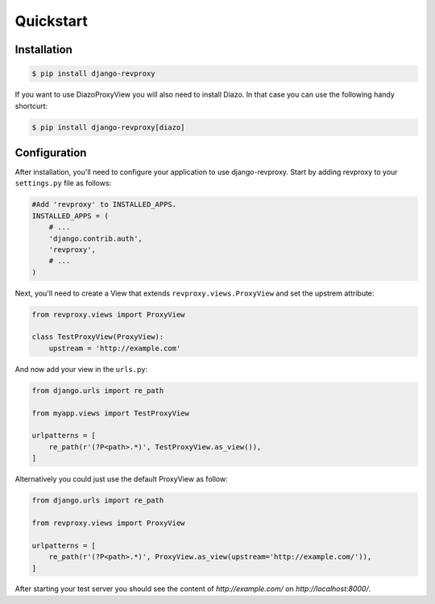 Quickstart
=============

Installation
--------------

.. code-block:: sh

    $ pip install django-revproxy

If you want to use DiazoProxyView you will also need to install Diazo. In that case you can use the following handy shortcurt:

.. code-block:: sh

    $ pip install django-revproxy[diazo]


Configuration
--------------

After installation, you'll need to configure your application to use django-revproxy.
Start by adding revproxy to your ``settings.py`` file as follows:

.. code-block:: python

    #Add 'revproxy' to INSTALLED_APPS.
    INSTALLED_APPS = (
        # ...
        'django.contrib.auth',
        'revproxy',
        # ...
    )


Next, you'll need to create a View that extends ``revproxy.views.ProxyView`` and set the upstrem attribute:

.. code-block:: python

    from revproxy.views import ProxyView

    class TestProxyView(ProxyView):
        upstream = 'http://example.com'


And now add your view in the ``urls.py``:

.. code-block:: python

    from django.urls import re_path

    from myapp.views import TestProxyView

    urlpatterns = [
        re_path(r'(?P<path>.*)', TestProxyView.as_view()),
    ]

Alternatively you could just use the default ProxyView as follow:

.. code-block:: python

    from django.urls import re_path

    from revproxy.views import ProxyView

    urlpatterns = [
        re_path(r'(?P<path>.*)', ProxyView.as_view(upstream='http://example.com/')),
    ]



After starting your test server you should see the content of `http://example.com/` on `http://localhost:8000/`.

.. seealso::

        An example of a project can be found here:
        https://github.com/seocam/revproxy-test

        The provided test project is a simple Django project that makes
        uses of revproxy. It basically possess a view.py that extends
        from ProxyView and sets the upstream address to 'httpbin.org'.
